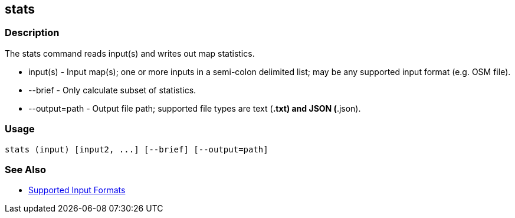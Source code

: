 [[stats]]
== stats

=== Description

The +stats+ command reads input(s) and writes out map statistics.

* +input(s)+      - Input map(s); one or more inputs in a semi-colon delimited list; may be any supported input format (e.g. OSM file).
* +--brief+       - Only calculate subset of statistics.
* +--output=path+ - Output file path; supported file types are text (*.txt) and JSON (*.json). 

=== Usage

--------------------------------------
stats (input) [input2, ...] [--brief] [--output=path] 
--------------------------------------

=== See Also

* https://github.com/ngageoint/hootenanny/blob/master/docs/user/SupportedDataFormats.asciidoc#applying-changes-1[Supported Input Formats]

